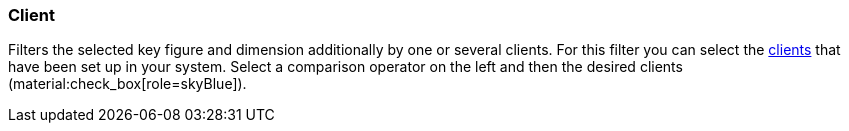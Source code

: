 === Client

Filters the selected key figure and dimension additionally by one or several clients.
For this filter you can select the xref:online-store:setting-up-clients.adoc#[clients] that have been set up in your system.
Select a comparison operator on the left and then the desired clients (material:check_box[role=skyBlue]).
